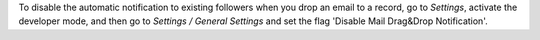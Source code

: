 To disable the automatic notification to existing followers when you drop an
email to a record, go to *Settings*, activate the developer mode, and then go to
*Settings / General Settings* and set the flag 'Disable Mail Drag&Drop Notification'.
